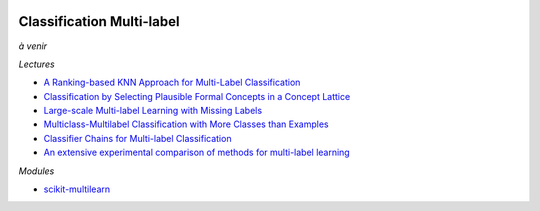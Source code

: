
.. image:: pyeco.png
    :height: 20
    :alt: Economie
    :target: http://www.xavierdupre.fr/app/ensae_teaching_cs/helpsphinx3/td_2a_notions.html#pour-un-profil-plutot-economiste

.. image:: pystat.png
    :height: 20
    :alt: Statistique
    :target: http://www.xavierdupre.fr/app/ensae_teaching_cs/helpsphinx3/td_2a_notions.html#pour-un-profil-plutot-data-scientist

.. index:: multilabel

Classification Multi-label
++++++++++++++++++++++++++

*à venir*

*Lectures*

* `A Ranking-based KNN Approach for Multi-Label Classification <http://www.jmlr.org/proceedings/papers/v25/chiang12/chiang12.pdf>`_
* `Classification by Selecting Plausible Formal Concepts in a Concept Lattice <http://ceur-ws.org/Vol-977/paper5.pdf>`_
* `Large-scale Multi-label Learning with Missing Labels <http://jmlr.org/proceedings/papers/v32/yu14.pdf>`_
* `Multiclass-Multilabel Classification with More Classes than Examples <http://www.jmlr.org/proceedings/papers/v9/dekel10a/dekel10a.pdf>`_
* `Classifier Chains for Multi-label Classification <https://www.cs.waikato.ac.nz/~eibe/pubs/chains.pdf>`_
* `An extensive experimental comparison of methods for multi-label learning <http://kt.ijs.si/DragiKocev/wikipage/lib/exe/fetch.php?media=2012pr_ml_comparison.pdf>`_

*Modules*

* `scikit-multilearn <http://scikit.ml/index.html>`_
